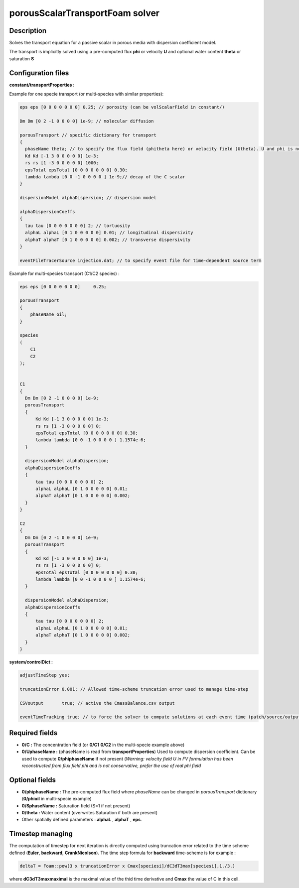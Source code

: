 .. _porousScalarTransportFoam:

porousScalarTransportFoam solver
================================

Description
-----------

Solves the transport equation for a passive scalar in porous media with dispersion coefficient model.

The transport is implicitly solved using a pre-computed flux **phi** or velocity **U** and optional water content **theta** or saturation **S**

Configuration files
-------------------

**constant/transportProperties :**

Example for one specie transport (or multi-species with similar properties):

.. code::

  eps eps [0 0 0 0 0 0 0] 0.25; // porosity (can be volScalarField in constant/)

  Dm Dm [0 2 -1 0 0 0 0] 1e-9; // molecular diffusion

  porousTransport // specific dictionary for transport
  {
    phaseName theta; // to specify the flux field (phitheta here) or velocity field (Utheta). U and phi is not precised.
    Kd Kd [-1 3 0 0 0 0 0] 1e-3;
    rs rs [1 -3 0 0 0 0 0] 1000;
    epsTotal epsTotal [0 0 0 0 0 0 0] 0.30;
    lambda lambda [0 0 -1 0 0 0 0 ] 1e-9;// decay of the C scalar
  }

  dispersionModel alphaDispersion; // dispersion model

  alphaDispersionCoeffs
  {
    tau tau [0 0 0 0 0 0 0] 2; // tortuosity
    alphaL alphaL [0 1 0 0 0 0 0] 0.01; // longitudinal dispersivity
    alphaT alphaT [0 1 0 0 0 0 0] 0.002; // transverse dispersivity
  }

  eventFileTracerSource injection.dat; // to specify event file for time-dependent source term

Example for multi-species transport (C1/C2 species) :

.. code::

    eps eps [0 0 0 0 0 0 0]	0.25;

    porousTransport
    {
        phaseName oil;
    }

    species
    (
        C1
        C2
    );


    C1
    {
      Dm Dm [0 2 -1 0 0 0 0] 1e-9;
      porousTransport
      {
          Kd Kd [-1 3 0 0 0 0 0] 1e-3;
          rs rs [1 -3 0 0 0 0 0] 0;
          epsTotal epsTotal [0 0 0 0 0 0 0] 0.30;
          lambda lambda [0 0 -1 0 0 0 0 ] 1.1574e-6;
      }

      dispersionModel alphaDispersion;
      alphaDispersionCoeffs
      {
          tau tau [0 0 0 0 0 0 0] 2;
          alphaL alphaL [0 1 0 0 0 0 0] 0.01;
          alphaT alphaT [0 1 0 0 0 0 0] 0.002;
      }
    }

    C2
    {
      Dm Dm [0 2 -1 0 0 0 0] 1e-9;
      porousTransport
      {
          Kd Kd [-1 3 0 0 0 0 0] 1e-3;
          rs rs [1 -3 0 0 0 0 0] 0;
          epsTotal epsTotal [0 0 0 0 0 0 0] 0.30;
          lambda lambda [0 0 -1 0 0 0 0 ] 1.1574e-6;
      }

      dispersionModel alphaDispersion;
      alphaDispersionCoeffs
      {
          tau tau [0 0 0 0 0 0 0] 2;
          alphaL alphaL [0 1 0 0 0 0 0] 0.01;
          alphaT alphaT [0 1 0 0 0 0 0] 0.002;
      }
    }

**system/controlDict :**

.. code::

    adjustTimeStep yes;

    truncationError 0.001; // Allowed time-scheme truncation error used to manage time-step

    CSVoutput       true; // active the CmassBalance.csv output

    eventTimeTracking true; // to force the solver to compute solutions at each event time (patch/source/output)


Required fields
---------------

- **0/C :** The concentration field (or **0/C1** **0/C2** in the multi-specie example above)

- **0/UphaseName :**  (phaseName is read from **transportProperties**) Used to compute dispersion coefficient. Can be used to compute **0/phiphaseName** if not present (*Warning: velocity field U in FV formulation has been reconstructed from flux field phi and is not conservative, prefer the use of real phi field*


Optional fields
---------------

- **0/phiphaseName :** The pre-computed flux field where *phaseName* can be changed  in *porousTransport* dictionary (**0/phioil** in multi-specie example)

- **0/SphaseName :** Saturation field (S=1 if not present)

- **0/theta :** Water content (overwrites Saturation if both are present)

- Other spatially defined parameters : **alphaL** , **alphaT** , **eps**.

Timestep managing
-----------------

The computation of timestep for next iteration is directly computed using truncation error related to the time scheme defined (**Euler**, **backward**, **CrankNicolson**). The time step formula for **backward** time-scheme is for example :

.. code::

  deltaT = Foam::pow(3 x truncationError x Cmax[speciesi]/dC3dT3max[speciesi],1./3.)

where **dC3dT3maxmaximal** is the maximal value of the thid time derivative and **Cmax** the value of C in this cell.
